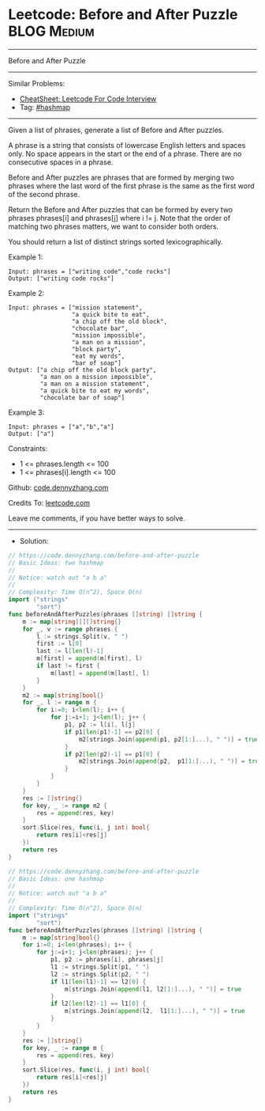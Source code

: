 * Leetcode: Before and After Puzzle                             :BLOG:Medium:
#+STARTUP: showeverything
#+OPTIONS: toc:nil \n:t ^:nil creator:nil d:nil
:PROPERTIES:
:type:     hashmap
:END:
---------------------------------------------------------------------
Before and After Puzzle
---------------------------------------------------------------------
#+BEGIN_HTML
<a href="https://github.com/dennyzhang/code.dennyzhang.com/tree/master/problems/before-and-after-puzzle"><img align="right" width="200" height="183" src="https://www.dennyzhang.com/wp-content/uploads/denny/watermark/github.png" /></a>
#+END_HTML
Similar Problems:
- [[https://cheatsheet.dennyzhang.com/cheatsheet-leetcode-A4][CheatSheet: Leetcode For Code Interview]]
- Tag: [[https://code.dennyzhang.com/review-hashmap][#hashmap]]
---------------------------------------------------------------------
Given a list of phrases, generate a list of Before and After puzzles.

A phrase is a string that consists of lowercase English letters and spaces only. No space appears in the start or the end of a phrase. There are no consecutive spaces in a phrase.

Before and After puzzles are phrases that are formed by merging two phrases where the last word of the first phrase is the same as the first word of the second phrase.

Return the Before and After puzzles that can be formed by every two phrases phrases[i] and phrases[j] where i != j. Note that the order of matching two phrases matters, we want to consider both orders.

You should return a list of distinct strings sorted lexicographically.

Example 1:
#+BEGIN_EXAMPLE
Input: phrases = ["writing code","code rocks"]
Output: ["writing code rocks"]
#+END_EXAMPLE

Example 2:
#+BEGIN_EXAMPLE
Input: phrases = ["mission statement",
                  "a quick bite to eat",
                  "a chip off the old block",
                  "chocolate bar",
                  "mission impossible",
                  "a man on a mission",
                  "block party",
                  "eat my words",
                  "bar of soap"]
Output: ["a chip off the old block party",
         "a man on a mission impossible",
         "a man on a mission statement",
         "a quick bite to eat my words",
         "chocolate bar of soap"]
#+END_EXAMPLE

Example 3:
#+BEGIN_EXAMPLE
Input: phrases = ["a","b","a"]
Output: ["a"]
#+END_EXAMPLE

Constraints:

- 1 <= phrases.length <= 100
- 1 <= phrases[i].length <= 100 

Github: [[https://github.com/dennyzhang/code.dennyzhang.com/tree/master/problems/before-and-after-puzzle][code.dennyzhang.com]]

Credits To: [[https://leetcode.com/problems/before-and-after-puzzle/description/][leetcode.com]]

Leave me comments, if you have better ways to solve.
---------------------------------------------------------------------
- Solution:

#+BEGIN_SRC go
// https://code.dennyzhang.com/before-and-after-puzzle
// Basic Ideas: two hashmap
//
// Notice: watch out "a b a"
//
// Complexity: Time O(n^2), Space O(n)
import ("strings"
        "sort")
func beforeAndAfterPuzzles(phrases []string) []string {
    m := map[string][][]string{}
    for _, v := range phrases {
        l := strings.Split(v, " ")
        first := l[0]
        last := l[len(l)-1]
        m[first] = append(m[first], l)
        if last != first {
            m[last] = append(m[last], l)
        }
    }
    m2 := map[string]bool{}
    for _, l := range m {
        for i:=0; i<len(l); i++ {
            for j:=i+1; j<len(l); j++ {
                p1, p2 := l[i], l[j]
                if p1[len(p1)-1] == p2[0] {
                    m2[strings.Join(append(p1, p2[1:]...), " ")] = true
                }
                if p2[len(p2)-1] == p1[0] {
                    m2[strings.Join(append(p2,  p1[1:]...), " ")] = true
                }
            }
        }
    }
    res := []string{}
    for key, _ := range m2 {
        res = append(res, key)
    }
    sort.Slice(res, func(i, j int) bool{
        return res[i]<res[j]
    })
    return res
}
#+END_SRC

#+BEGIN_SRC go
// https://code.dennyzhang.com/before-and-after-puzzle
// Basic Ideas: one hashmap
//
// Notice: watch out "a b a"
//
// Complexity: Time O(n^2), Space O(n)
import ("strings"
        "sort")
func beforeAndAfterPuzzles(phrases []string) []string {
    m := map[string]bool{}
    for i:=0; i<len(phrases); i++ {
        for j:=i+1; j<len(phrases); j++ {
            p1, p2 := phrases[i], phrases[j]
            l1 := strings.Split(p1, " ")
            l2 := strings.Split(p2, " ")
            if l1[len(l1)-1] == l2[0] {
                m[strings.Join(append(l1, l2[1:]...), " ")] = true
            }
            if l2[len(l2)-1] == l1[0] {
                m[strings.Join(append(l2,  l1[1:]...), " ")] = true
            }
        }
    }
    res := []string{}
    for key, _ := range m {
        res = append(res, key)
    }
    sort.Slice(res, func(i, j int) bool{
        return res[i]<res[j]
    })
    return res
}
#+END_SRC

#+BEGIN_HTML
<div style="overflow: hidden;">
<div style="float: left; padding: 5px"> <a href="https://www.linkedin.com/in/dennyzhang001"><img src="https://www.dennyzhang.com/wp-content/uploads/sns/linkedin.png" alt="linkedin" /></a></div>
<div style="float: left; padding: 5px"><a href="https://github.com/dennyzhang"><img src="https://www.dennyzhang.com/wp-content/uploads/sns/github.png" alt="github" /></a></div>
<div style="float: left; padding: 5px"><a href="https://www.dennyzhang.com/slack" target="_blank" rel="nofollow"><img src="https://www.dennyzhang.com/wp-content/uploads/sns/slack.png" alt="slack"/></a></div>
</div>
#+END_HTML
